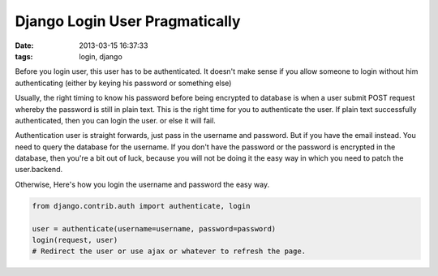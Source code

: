 ###############################
Django Login User Pragmatically
###############################

:date: 2013-03-15 16:37:33
:tags: login, django

Before you login user, this user has to be authenticated. It doesn't make sense if you allow someone to login without him authenticating (either by keying his password or something else) 

Usually, the right timing to know his password before being encrypted to database is when a user submit POST request whereby the password is still in plain text. This is the right time for you to authenticate the user. If plain text successfully authenticated, then you can login the user. or else it will fail.

Authentication user is straight forwards, just pass in the username and password. But if you have the email instead. You need to query the database for the username. If you don't have the password or the password is encrypted in the database, then you're a bit out of luck, because you will not be doing it the easy way in which you need to patch the user.backend.

Otherwise, Here's how you login the username and password the easy way.

.. code-block:: python

    from django.contrib.auth import authenticate, login

    user = authenticate(username=username, password=password)
    login(request, user)
    # Redirect the user or use ajax or whatever to refresh the page.

